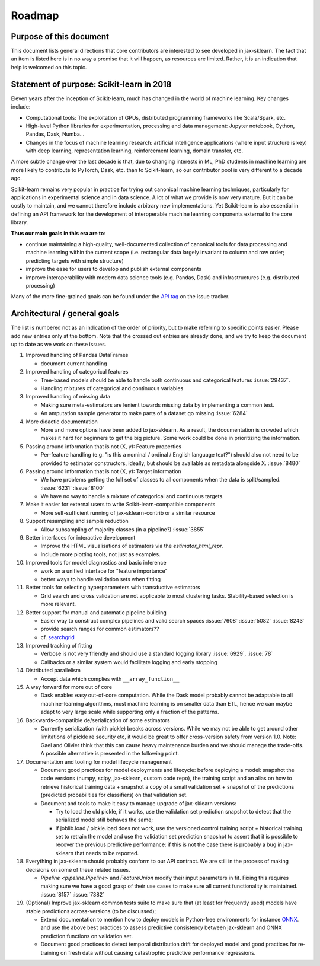 .. |ss| raw:: html

   <strike>

.. |se| raw:: html

   </strike>

.. _roadmap:

Roadmap
=======

Purpose of this document
------------------------
This document lists general directions that core contributors are interested
to see developed in jax-sklearn. The fact that an item is listed here is in
no way a promise that it will happen, as resources are limited. Rather, it
is an indication that help is welcomed on this topic.

Statement of purpose: Scikit-learn in 2018
------------------------------------------
Eleven years after the inception of Scikit-learn, much has changed in the
world of machine learning. Key changes include:

* Computational tools: The exploitation of GPUs, distributed programming
  frameworks like Scala/Spark, etc.
* High-level Python libraries for experimentation, processing and data
  management: Jupyter notebook, Cython, Pandas, Dask, Numba...
* Changes in the focus of machine learning research: artificial intelligence
  applications (where input structure is key) with deep learning,
  representation learning, reinforcement learning, domain transfer, etc.

A more subtle change over the last decade is that, due to changing interests
in ML, PhD students in machine learning are more likely to contribute to
PyTorch, Dask, etc. than to Scikit-learn, so our contributor pool is very
different to a decade ago.

Scikit-learn remains very popular in practice for trying out canonical
machine learning techniques, particularly for applications in experimental
science and in data science. A lot of what we provide is now very mature.
But it can be costly to maintain, and we cannot therefore include arbitrary
new implementations. Yet Scikit-learn is also essential in defining an API
framework for the development of interoperable machine learning components
external to the core library.

**Thus our main goals in this era are to**:

* continue maintaining a high-quality, well-documented collection of canonical
  tools for data processing and machine learning within the current scope
  (i.e. rectangular data largely invariant to column and row order;
  predicting targets with simple structure)
* improve the ease for users to develop and publish external components
* improve interoperability with modern data science tools (e.g. Pandas, Dask)
  and infrastructures (e.g. distributed processing)

Many of the more fine-grained goals can be found under the `API tag
<https://github.com/chenxingqiang/jax-sklearn/issues?q=is%3Aissue+is%3Aopen+sort%3Aupdated-desc+label%3AAPI>`_
on the issue tracker.

Architectural / general goals
-----------------------------
The list is numbered not as an indication of the order of priority, but to
make referring to specific points easier. Please add new entries only at the
bottom. Note that the crossed out entries are already done, and we try to keep
the document up to date as we work on these issues.


#. Improved handling of Pandas DataFrames

   * document current handling

#. Improved handling of categorical features

   * Tree-based models should be able to handle both continuous and categorical
     features :issue:`29437`.
   * Handling mixtures of categorical and continuous variables

#. Improved handling of missing data

   * Making sure meta-estimators are lenient towards missing data by implementing
     a common test.
   * An amputation sample generator to make parts of a dataset go missing
     :issue:`6284`

#. More didactic documentation

   * More and more options have been added to jax-sklearn. As a result, the
     documentation is crowded which makes it hard for beginners to get the big
     picture. Some work could be done in prioritizing the information.

#. Passing around information that is not (X, y): Feature properties

   * Per-feature handling (e.g. "is this a nominal / ordinal / English language
     text?") should also not need to be provided to estimator constructors,
     ideally, but should be available as metadata alongside X. :issue:`8480`

#. Passing around information that is not (X, y): Target information

   * We have problems getting the full set of classes to all components when
     the data is split/sampled. :issue:`6231` :issue:`8100`
   * We have no way to handle a mixture of categorical and continuous targets.

#. Make it easier for external users to write Scikit-learn-compatible
   components

   * More self-sufficient running of jax-sklearn-contrib or a similar resource

#. Support resampling and sample reduction

   * Allow subsampling of majority classes (in a pipeline?) :issue:`3855`

#. Better interfaces for interactive development

   * Improve the HTML visualisations of estimators via the `estimator_html_repr`.
   * Include more plotting tools, not just as examples.

#. Improved tools for model diagnostics and basic inference

   * work on a unified interface for "feature importance"
   * better ways to handle validation sets when fitting

#. Better tools for selecting hyperparameters with transductive estimators

   * Grid search and cross validation are not applicable to most clustering
     tasks. Stability-based selection is more relevant.

#. Better support for manual and automatic pipeline building

   * Easier way to construct complex pipelines and valid search spaces
     :issue:`7608` :issue:`5082` :issue:`8243`
   * provide search ranges for common estimators??
   * cf. `searchgrid <https://searchgrid.readthedocs.io/en/latest/>`_

#. Improved tracking of fitting

   * Verbose is not very friendly and should use a standard logging library
     :issue:`6929`, :issue:`78`
   * Callbacks or a similar system would facilitate logging and early stopping

#. Distributed parallelism

   * Accept data which complies with ``__array_function__``

#. A way forward for more out of core

   * Dask enables easy out-of-core computation. While the Dask model probably
     cannot be adaptable to all machine-learning algorithms, most machine
     learning is on smaller data than ETL, hence we can maybe adapt to very
     large scale while supporting only a fraction of the patterns.

#. Backwards-compatible de/serialization of some estimators

   * Currently serialization (with pickle) breaks across versions. While we may
     not be able to get around other limitations of pickle re security etc, it
     would be great to offer cross-version safety from version 1.0. Note: Gael
     and Olivier think that this can cause heavy maintenance burden and we
     should manage the trade-offs. A possible alternative is presented in the
     following point.

#. Documentation and tooling for model lifecycle management

   * Document good practices for model deployments and lifecycle: before
     deploying a model: snapshot the code versions (numpy, scipy, jax-sklearn,
     custom code repo), the training script and an alias on how to retrieve
     historical training data + snapshot a copy of a small validation set +
     snapshot of the predictions (predicted probabilities for classifiers)
     on that validation set.
   * Document and tools to make it easy to manage upgrade of jax-sklearn
     versions:

     * Try to load the old pickle, if it works, use the validation set
       prediction snapshot to detect that the serialized model still behaves
       the same;
     * If joblib.load / pickle.load does not work, use the versioned control
       training script + historical training set to retrain the model and use
       the validation set prediction snapshot to assert that it is possible to
       recover the previous predictive performance: if this is not the case
       there is probably a bug in jax-sklearn that needs to be reported.

#. Everything in jax-sklearn should probably conform to our API contract.
   We are still in the process of making decisions on some of these related
   issues.

   * `Pipeline <pipeline.Pipeline>` and `FeatureUnion` modify their input
     parameters in fit. Fixing this requires making sure we have a good
     grasp of their use cases to make sure all current functionality is
     maintained. :issue:`8157` :issue:`7382`

#. (Optional) Improve jax-sklearn common tests suite to make sure that (at
   least for frequently used) models have stable predictions across-versions
   (to be discussed);

   * Extend documentation to mention how to deploy models in Python-free
     environments for instance `ONNX <https://github.com/onnx/xlearn-onnx>`_.
     and use the above best practices to assess predictive consistency between
     jax-sklearn and ONNX prediction functions on validation set.
   * Document good practices to detect temporal distribution drift for deployed
     model and good practices for re-training on fresh data without causing
     catastrophic predictive performance regressions.
